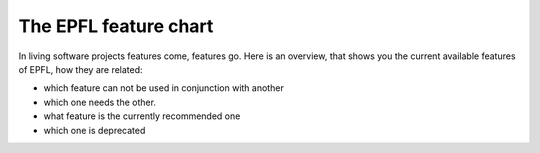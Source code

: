 ======================
The EPFL feature chart
======================

In living software projects features come, features go. Here is an overview, that shows you the current available features of EPFL, how they are related:

- which feature can not be used in conjunction with another
- which one needs the other.
- what feature is the currently recommended one
- which one is deprecated

.. graphviz::

   digraph foo {
      "bar" -> "baz";
   }

